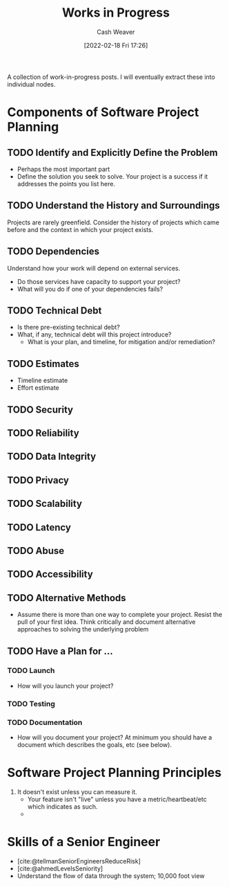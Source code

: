 :PROPERTIES:
:ID:       e5987482-328e-40af-bcec-b69f27a49caa
:DIR:      /home/cashweaver/proj/roam/attachments/e5987482-328e-40af-bcec-b69f27a49caa
:END:
#+title: Works in Progress
#+author: Cash Weaver
#+date: [2022-02-18 Fri 17:26]
#+startup: overview
#+hugo_auto_set_lastmod: t

A collection of work-in-progress posts. I will eventually extract these into individual nodes.

* Components of Software Project Planning

** TODO Identify and Explicitly Define the Problem

- Perhaps the most important part
- Define the solution you seek to solve. Your project is a success if it addresses the points you list here.

** TODO Understand the History and Surroundings

Projects are rarely greenfield. Consider the history of projects which came before and the context in which your project exists.

** TODO Dependencies

Understand how your work will depend on external services.

- Do those services have capacity to support your project?
- What will you do if one of your dependencies fails?

** TODO Technical Debt

- Is there pre-existing technical debt?
- What, if any, technical debt will this project introduce?
  - What is your plan, and timeline, for mitigation and/or remediation?

** TODO Estimates

- Timeline estimate
- Effort estimate

** TODO Security

** TODO Reliability

** TODO Data Integrity

** TODO Privacy

** TODO Scalability

** TODO Latency

** TODO Abuse

** TODO Accessibility

** TODO Alternative Methods

- Assume there is more than one way to complete your project. Resist the pull of your first idea. Think critically and document alternative approaches to solving the underlying problem

** TODO Have a Plan for ...

*** TODO Launch

- How will you launch your project?

*** TODO Testing
*** TODO Documentation

- How will you document your project? At minimum you should have a document which describes the goals, etc (see below).

* Software Project Planning Principles

1. It doesn't exist unless you can measure it.
   - Your feature isn't "live" unless you have a metric/heartbeat/etc which indicates as such.
   -

* Skills of a Senior Engineer
- [cite:@tellmanSeniorEngineersReduceRisk]
- [cite:@ahmedLevelsSeniority]
- Understand the flow of data through the system; 10,000 foot view
#+print_bibliography:
